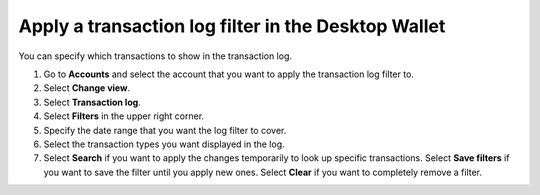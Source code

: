.. _transaction-log:

====================================================
Apply a transaction log filter in the Desktop Wallet
====================================================

You can specify which transactions to show in the transaction log.


#. Go to **Accounts** and select the account that you want to apply the transaction log filter to.

#. Select **Change view**.

#. Select **Transaction log**.

#. Select **Filters** in the upper right corner.

#. Specify the date range that you want the log filter to cover.

#. Select the transaction types you want displayed in the log.

#. Select **Search** if you want to apply the changes temporarily to look up specific transactions. Select **Save filters** if you want to save the filter until you apply new ones. Select **Clear** if you want to completely remove a filter.
